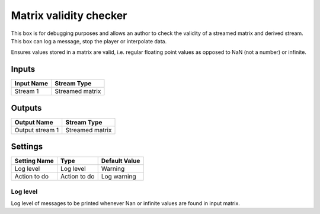 .. _Doc_BoxAlgorithm_MatrixValidityChecker:

Matrix validity checker
=======================


.. image:: images/Doc_BoxAlgorithm_MatrixValidityChecker.png

This box is for debugging purposes and allows an author to check the validity of a streamed matrix and derived stream. This box can log a message, stop the player or interpolate data.

Ensures values stored in a matrix are valid, i.e. regular floating point values as opposed to NaN (not a number) or infinite.

Inputs
------

.. csv-table::
   :header: "Input Name", "Stream Type"

   "Stream 1", "Streamed matrix"

Outputs
-------

.. csv-table::
   :header: "Output Name", "Stream Type"

   "Output stream 1", "Streamed matrix"

.. _Doc_BoxAlgorithm_MatrixValidityChecker_Settings:

Settings
--------

.. csv-table::
   :header: "Setting Name", "Type", "Default Value"

   "Log level", "Log level", "Warning"
   "Action to do", "Action to do", "Log warning"

Log level
~~~~~~~~~

Log level of messages to be printed whenever Nan or infinite values are found in input matrix.

